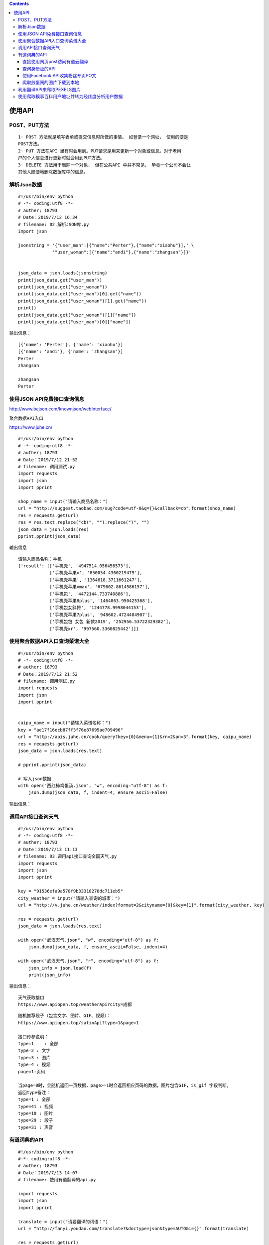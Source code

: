 .. contents::
   :depth: 3
..

使用API
=======

POST、PUT方法
-------------

::

   1· POST 方法就是填写表单或提交信息时所做的事情， 如登录一个网址， 使用的便是
   POST方法。
   2· PUT 方法在API 里有时会用到。PUT请求是用来更新一个对象或信息。对于老用
   户的个人信息进行更新时就会用到PUT方法。
   3· DELETE 方法用于删除一个对象， 但在公共API 中并不常见， 毕竟一个公司不会让
   其他人随便地删除数据库中的信息。

解析Json数据
------------

::

   #!/usr/bin/env python
   # -*- coding:utf8 -*-
   # auther; 18793
   # Date：2019/7/12 16:34
   # filename: 02.解析JSON库.py
   import json

   jsonstring = '{"user_man":[{"name":"Perter"},{"name":"xiaohu"}],' \
                '"user_woman":[{"name":"andi"},{"name":"zhangsan"}]}'


   json_data = json.loads(jsonstring)
   print(json_data.get("user_man"))
   print(json_data.get("user_woman"))
   print(json_data.get("user_man")[0].get("name"))
   print(json_data.get("user_woman")[1].get("name"))
   print()
   print(json_data.get("user_woman")[1]["name"])
   print(json_data.get("user_man")[0]["name"])

输出信息：

::

   [{'name': 'Perter'}, {'name': 'xiaohu'}]
   [{'name': 'andi'}, {'name': 'zhangsan'}]
   Perter
   zhangsan

   zhangsan
   Perter

使用JSON API免费接口查询信息
----------------------------

http://www.bejson.com/knownjson/webInterface/

``聚合数据API入口``

https://www.juhe.cn/

::

   #!/usr/bin/env python
   # -*- coding:utf8 -*-
   # auther; 18793
   # Date：2019/7/12 21:52
   # filename: 调用测试.py
   import requests
   import json
   import pprint

   shop_name = input("请输入商品名称：")
   url = "http://suggest.taobao.com/sug?code=utf-8&q={}&callback=cb".format(shop_name)
   res = requests.get(url)
   res = res.text.replace("cb(", "").replace(")", "")
   json_data = json.loads(res)
   pprint.pprint(json_data)

输出信息

::


   请输入商品名称：手机
   {'result': [['手机壳', '4947514.056456573'],
               ['手机壳苹果x', '850054.4360219479'],
               ['手机壳苹果', '1364618.3711661247'],
               ['手机壳苹果xmax', '679602.8614586157'],
               ['手机包', '4472144.733740886'],
               ['手机壳苹果8plus', '1464863.950425368'],
               ['手机包女斜挎', '1244778.9998044153'],
               ['手机壳苹果7plus', '948602.4724484907'],
               ['手机包包 女包 新款2019', '252956.53722329382'],
               ['手机壳xr', '997560.3360825442']]}

使用聚合数据API入口查询菜谱大全
-------------------------------

::

   #!/usr/bin/env python
   # -*- coding:utf8 -*-
   # auther; 18793
   # Date：2019/7/12 21:52
   # filename: 调用测试.py
   import requests
   import json
   import pprint


   caipu_name = input("请输入菜谱名称：")
   key = "ae17f16ecb87ff3f76e87695ae709496"
   url = "http://apis.juhe.cn/cook/query?key={0}&menu={1}&rn=2&pn=3".format(key, caipu_name)
   res = requests.get(url)
   json_data = json.loads(res.text)

   # pprint.pprint(json_data)

   # 写入json数据
   with open("西红柿鸡蛋汤.json", "w", encoding="utf-8") as f:
       json.dump(json_data, f, indent=4, ensure_ascii=False)

输出信息： |image1|

调用API接口查询天气
-------------------

::

   #!/usr/bin/env python
   # -*- coding:utf8 -*-
   # auther; 18793
   # Date：2019/7/13 11:13
   # filename: 03.调用api接口查询全国天气.py
   import requests
   import json
   import pprint

   key = "91536efa9a578f9b33318278dc711eb5"
   city_weather = input("请输入查询的城市：")
   url = "http://v.juhe.cn/weather/index?format=2&cityname={0}&key={1}".format(city_weather, key)

   res = requests.get(url)
   json_data = json.loads(res.text)

   with open("武汉天气.json", "w", encoding="utf-8") as f:
       json.dump(json_data, f, ensure_ascii=False, indent=4)

   with open("武汉天气.json", "r", encoding="utf-8") as f:
       json_info = json.load(f)
       print(json_info)

输出信息： |image2|

::

   天气获取接口
   https://www.apiopen.top/weatherApi?city=成都

::

   随机推荐段子（包含文字、图片、GIF、视频）：
   https://www.apiopen.top/satinApi?type=1&page=1

   接口传参说明：
   type=1    : 全部
   type=2 : 文字
   type=3 : 图片
   type=4 : 视频
   page=1:页码

   当page=0时，会随机返回一页数据，page>=1时会返回相应页码的数据，图片包含GIF，is_gif 字段判断。
   返回type备注：
   type=1 : 全部
   type=41 : 视频
   type=10 : 图片
   type=29 : 段子
   type=31 : 声音

有道词典的API
-------------

::

   #!/usr/bin/env python
   #-*- coding:utf8 -*-
   # auther; 18793
   # Date：2019/7/13 14:07
   # filename: 使用有道翻译的api.py

   import requests
   import json
   import pprint

   translate = input("请要翻译的词语：")
   url = "http://fanyi.youdao.com/translate?&doctype=json&type=AUTO&i={}".format(translate)

   res = requests.get(url)
   json_data = json.loads(res.text)
   translate_json_data = json_data["translateResult"][0][0]["tgt"]

   with open("翻译.json", "w", encoding="utf-8") as f:
       json.dump(translate_json_data, f, ensure_ascii=False, indent=4)

   with open("翻译.json", "r", encoding="utf-8") as f:
       json_info = json.load(f)
       print(translate_json_data)



   type的类型有：

   ZH_CN2EN 中文　»　英语
   ZH_CN2JA 中文　»　日语
   ZH_CN2KR 中文　»　韩语
   ZH_CN2FR 中文　»　法语
   ZH_CN2RU 中文　»　俄语
   ZH_CN2SP 中文　»　西语
   EN2ZH_CN 英语　»　中文
   JA2ZH_CN 日语　»　中文
   KR2ZH_CN 韩语　»　中文
   FR2ZH_CN 法语　»　中文
   RU2ZH_CN 俄语　»　中文
   SP2ZH_CN 西语　»　中文

直接使用网页post访问有道云翻译
~~~~~~~~~~~~~~~~~~~~~~~~~~~~~~

::

   #!/usr/bin/env python
   # -*- coding:utf8 -*-
   # auther; 18793
   # Date：2019/8/9 17:50
   # filename: 06.使用有道云翻译API.py
   import requests
   import json


   def translate_date(world=None):
       url = 'http://fanyi.youdao.com/translate'

       Form_data = {
           'i': world,
           'from': 'AUTO',
           'to': 'AUTO',
           'smartresult': 'dict',
           'client': 'fanyideskweb',
           'salt': '15653441929319',
           'sign': 'e06b85ab13b925e8a0fd85383c85e9b8',
           'ts': '1565344192931',
           'bv': '53539dde41bde18f4a71bb075fcf2e66',
           'doctype': 'json',
           'version': '2.1',
           'keyfrom': 'fanyi.web',
           'action': 'FY_BY_REALTlME'
       }

       response = requests.post(url, data=Form_data)
       content = json.loads(response.text)
       print(content['translateResult'][0][0]['tgt'])


   if __name__ == '__main__':
       translate_date("运维开发")

.. image:: ../../_static/API-youdao000001.png

查询身份证的API
~~~~~~~~~~~~~~~

::

   #!/usr/bin/env python
   #-*- coding:utf8 -*-
   # auther; 18793
   # Date：2019/7/25 14:03
   # filename: ID_Card验证.py
   import requests
   import json
   import pprint

   key = "d3cbaa24a5ebc4e885da53e7b7f8f028"

   id_card = "420981199407226517"
   url = r'http://apis.juhe.cn/idcard/index?key={0}&cardno={1}'.format(key,id_card)

   res = requests.get(url)
   json_data = json.loads(res.text)
   pprint.pprint(json_data)

使用Facebook API收集粉丝专页PO文
~~~~~~~~~~~~~~~~~~~~~~~~~~~~~~~~

::

   # -*- coding: utf-8 -*-
   """
   使用Facebook API收集粉丝专页PO文
   JSON格式
   """

   import urllib.request as ur

   access_token="EAACEdEose0cBAOr9JdbNwSpBGdOeKgZCuWn24wXsqr3xnZA1taleuSRJW7UnSr3qt0mxBTkgjI6t4Cna2H7sXyOA9mZAyZAGv77NkZAxmf0WrbhfZCZBIkRBZATv6AE5rTUtsEgfpdY2f2hDUc9hb0iG1OTPY8rT1Vxhg24cvPnwBUruWletfw0zDZA8ZBGOO7N7IZD"
   access_id="368113116692686"

   urls = "https://graph.facebook.com/v2.11/{}/posts?limit=2&access_token={}".format(access_id,access_token)

   with ur.urlopen(urls) as response:
       s=response.read()

   import json
   r = json.loads(s)
   r_data=r['data']

   for i in range(len(r_data)):
       print("{0}\n{1}\n".format(r_data[i]["created_time"],r_data[i]["message"]))

爬取煎蛋网的图片下载到本地
~~~~~~~~~~~~~~~~~~~~~~~~~~

::

   #!/usr/bin/env python
   # -*- coding:utf8 -*-
   # auther; 18793
   # Date：2019/7/13 13:34
   # filename: 04.爬取煎蛋网图片.py
   import requests
   from lxml import etree

   urls = ["http://jandan.net/zoo/page-{}".format(str(i)) for i in range(1, 20)]
   # url = "http://jandan.net/zoo/page-1"

   path = "D://GitHub/21_staduy_python/19.框架学习/爬虫学习/01.爬虫三大库/使用API/煎蛋网/"

   header = {
       "User-Agent": "Mozilla/5.0 (Windows NT 10.0; Win64; x64) AppleWebKit/537.36 (KHTML, like Gecko) Chrome/75.0.3770.100 Safari/537.36"
   }


   def get_photo(url):
       html = requests.get(url)
       selector = etree.HTML(html.text)
       photo_urls = selector.xpath('//*[@id]/div/div/div[2]/p/a/@href')
       for photo_url in photo_urls:
           # print(photo_url)
           data = requests.get("http:" + photo_url, headers=header)
           with open(path + photo_url[-10:], "wb") as f:
               f.write(data.content)  # 把图片内容写入文件


   if __name__ == '__main__':
       for url in urls:
           get_photo(url)

利用翻译API来爬取PEXELS图片
---------------------------

::

   #!/usr/bin/env python
   # -*- coding:utf8 -*-
   # auther; 18793
   # Date：2019/7/13 11:25
   # filename: 爬取PEXELS图片.py

   """
   爬取PEXELS网站上的图片,该网站提提供海量的图片素材，图片质量很高，
   https://www.pexels.com/


   通过收到输入关键字，发现网页变化
   https://www.pexels.com/search/book/
   https://www.pexels.com/search/office/
   https://www.pexels.com/search/beautiful%20girl/
   https://www.pexels.com/search/girl/

   可以通过API进行中文转换英文，然后构造URL
   爬取图片
   """
   # 导入模块
   from bs4 import BeautifulSoup
   import requests
   import json

   headers = {
       "accept": "text/html,application/xhtml+xml,application/xml;q=0.9,image/webp,image/apng,*/*;q=0.8,application/signed-exchange;v=b3",
       "user-agent": "Mozilla/5.0 (Windows NT 10.0; Win64; x64) AppleWebKit/537.36 (KHTML, like Gecko) Chrome/75.0.3770.100 Safari/537.36"
   }

   url_path = "https://www.pexels.com/search/"
   word = input("输入你要下载的图片：")
   url = "http://fanyi.youdao.com/translate?&doctype=json&type=AUTO&i={}".format(word)

   res = requests.get(url)
   json_data = json.loads(res.text)
   translate_json_data = json_data["translateResult"][0][0]["tgt"]

   url = url_path + translate_json_data + "/"  # 通过API获取英文并构造URL

   # url = "https://www.pexels.com/search/book/"
   wb_data = requests.get(url, headers=headers)
   soup = BeautifulSoup(wb_data.text, 'lxml')
   imags = soup.select("article > a > img")
   list = []
   for img in imags:
       photo = img.get("src")
       list.append(photo)

   path = "D:/GitHub/21_staduy_python/19.框架学习\爬虫学习/01.爬虫三大库/使用API/Photo_example/"


   for item in list:
       data = requests.get(item, headers=headers)
       fp = open(path + item.split("?")[0][-10:], "wb")
       fp.write(data.content)      #写入图片内容
       fp.close()                  #关闭文件

运行程序，输入中文搜索词，在本地的Photo_example文件中便会下载相应的图片。如下图所示：
|image3|

使用爬取糗事百科用户地址并转为经纬度分析用户数据
------------------------------------------------

``个人BDP是一款在线的数据可视化工具``

::

   1.个人BDP
   ① 登陆个人BDP，网址为：https://me.bdp.cn/home.html

::

   #!/usr/bin/env python
   # -*- coding:utf8 -*-
   # auther; 18793
   # Date：2019/7/13 23:44
   # filename: 05.爬取糗事百科热门板块的用户信息.py
   import requests
   from lxml import etree
   import csv
   import json

   """
   1.抓取糗事百科网的URL构造。
   2.先爬取详细页的网站链接，进而爬取数据。
   3.通过百度地图API进行用户位置的经纬度转换。
   4.运用csv库，把爬取的信息存储在本地的CSV文件中。
   """

   fp = open("D:/GitHub/21_staduy_python/19.框架学习/爬虫学习/01.爬虫三大库/使用API/map.csv", "wt", newline="\n", encoding='utf-8-sig')
   writer = csv.writer(fp)
   writer.writerow(("address", "longitude", "latitude"))  # 写入header数据

   headers = {
       "User-Agent": "Mozilla/5.0 (Windows NT 10.0; Win64; x64) AppleWebKit/537.36 (KHTML, like Gecko) Chrome/75.0.3770.100 Safari/537.36"
   }


   def get_user_url(url):
       """
       获取进入用户详细页URL的函数
       :param url:
       :return:
       """
       url_part = "https://www.qiushibaike.com"
       res = requests.get(url, headers=headers)
       selector = etree.HTML(res.text)
       url_infos = selector.xpath('//li[starts-with(@id,"qiushi_tag")]')
       for url_info in url_infos:
           user_part_urls = url_info.xpath('div/div/a/@href')
           if len(user_part_urls) == 1:  # 判断用户是否有详细信息
               user_part_url = user_part_urls[0]
               user_part_url = url_part + user_part_url
               get_user_address(user_part_url)
               # print(user_part_url)
           else:
               pass  # 如无，则pass掉


   def get_user_address(url):
       """
       获取用户地址信息
       :param url:
       :return:
       """
       res = requests.get(url, headers=headers)
       selector = etree.HTML(res.text)
       if selector.xpath('//div[@class="user-main clearfix"]/div[3]/div[2]/ul/li[5]/text()'):
           address_info = selector.xpath('//div[@class="user-main clearfix"]/div[3]/div[2]/ul/li[5]/text()')
           address_info = address_info[0].split('·')[0]
           get_geo(address_info)
           # print(address_info)
       else:
           pass


   def get_geo(address):
       """
       定义获取用户地址的经纬度
       :param address:
       :return:
       """
       key = "svZI4iaMvmTqTaKEljF9oPyAkNShZzLV"
       api_url = "http://api.map.baidu.com/geocoding/v3/?address={0}&output=json&ak={1}&callback=showLocation".format(
           address, key)
       res = requests.get(api_url)
       res = res.text.strip("showLocation&&showLocation(").strip(")")
       json_date = json.loads(res)
       try:
           lng = json_date["result"]['location']['lng']
           lat = json_date["result"]['location']['lat']
           address = address
           writer.writerow((address, lng, lat))
           # print((address, lng, lat))

       except Exception as e:
           pass


   if __name__ == '__main__':
       urls = ["https://www.qiushibaike.com/8hr/page/{}".format(str(i)) for i in range(1, 36)]
       for url in urls:
           get_user_url(url)

       # url = "https://www.qiushibaike.com/8hr/page/1"
       # get_user_url(url)

       # url = "https://www.qiushibaike.com/users/38730746"
       # get_user_address(url)

       # url = "https://www.qiushibaike.com/8hr/page/1"
       # get_user_url(url)
       # url = "https://www.qiushibaike.com/users/31617169/"
       # get_user_address(url)
       # get_geo("上海")
       # get_geo("武汉")
       # get_geo("北京")
       # get_geo("宜昌")

.. |image1| image:: ../../_static/json-api001.png
.. |image2| image:: ../../_static/json-api0002.png
.. |image3| image:: ../../_static/paqu-api0001.png
